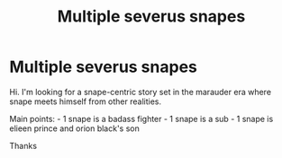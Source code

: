 #+TITLE: Multiple severus snapes

* Multiple severus snapes
:PROPERTIES:
:Author: SherrinfordAlvis
:Score: 2
:DateUnix: 1608143926.0
:DateShort: 2020-Dec-16
:FlairText: What's That Fic?
:END:
Hi. I'm looking for a snape-centric story set in the marauder era where snape meets himself from other realities.

Main points: - 1 snape is a badass fighter - 1 snape is a sub - 1 snape is elieen prince and orion black's son

Thanks


